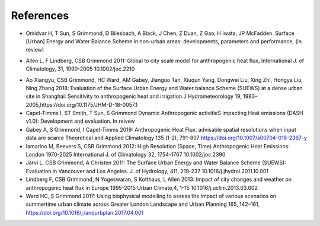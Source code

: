 .. _Ref0:

References
----------

.. _Hamid2020:

- Omidvar H, T Sun, S Grimmond, D Bilesbach, A Black, J Chen, Z Duan, Z Gao, H Iwata, JP McFadden. Surface [Urban] Energy and Water Balance Scheme in non-urban areas: developments, parameters and performance, (in review)

.. _Allen2011:

- Allen L, F Lindberg, CSB Grimmond 2011: Global to city scale model for anthropogenic heat flux, International J. of Climatology, 31, 1990-2005 10.1002/joc.2210

.. _Ao2018:

- Ao Xiangyu, CSB Grimmond, HC Ward, AM Gabey, Jianguo Tan, Xiuqun Yang, Dongwei Liu, Xing Zhi, Hongya Liu, Ning Zhang 2018: Evaluation of the Surface Urban Energy and Water balance Scheme (SUEWS) at a dense urban site in Shanghai: Sensitivity to anthropogenic heat and irrigation J Hydrometeorology 19, 1983–2005,https://doi.org/10.1175/JHM-D-18-0057.1


- Capel-Timms I, ST Smith, T Sun, S Grimmond Dynamic Anthropogenic activitieS impacting Heat emissions (DASH v1.0): Development and evaluation. In reivew
- Gabey A, S Grimmond, I Capel-Timms 2019: Anthropogenic Heat Flux: advisable spatial resolutions when input data are scarce Theoretical and Applied Climatology 135 (1-2), 791-807 https://doi.org/10.1007/s00704-018-2367-y
- Iamarino M, Beevers S, CSB Grimmond 2012: High Resolution (Space, Time) Anthropogenic Heat Emissions: London 1970-2025 International J. of Climatology 32, 1754-1767 10.1002/joc.2390
- Järvi L, CSB Grimmond, A Christen 2011: The Surface Urban Energy and Water Balance Scheme (SUEWS): Evaluation in Vancouver and Los Angeles. J. of Hydrology, 411, 219-237 10.1016/j.jhydrol.2011.10.001
- Lindberg F, CSB Grimmond, N Yogeswaran, S Kotthaus, L Allen 2013: Impact of city changes and weather on anthropogenic heat flux in Europe 1995-2015 Urban Climate,4, 1–15 10.1016/j.uclim.2013.03.002
- Ward HC, S Grimmond 2017: Using biophysical modelling to assess the impact of various scenarios on summertime urban climate across Greater London Landscape and Urban Planning 165, 142–161, https://doi.org/10.1016/j.landurbplan.2017.04.001
